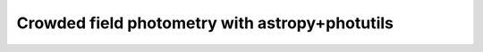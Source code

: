 
Crowded field photometry with astropy+photutils
===============================================

.. todo::
   Not finished.